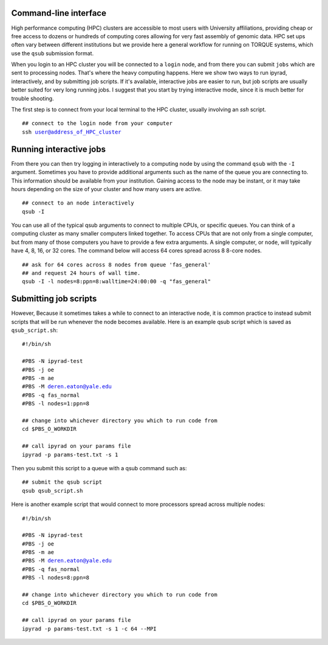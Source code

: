 



.. _HPCscript:

Command-line interface
^^^^^^^^^^^^^^^^^^^^^^

High performance computing (HPC) clusters are accessible to most 
users with University affiliations, providing cheap or free access
to dozens or hundreds of computing cores allowing for very fast
assembly of genomic data. HPC set ups often vary between 
different institutions but we provide here a general workflow 
for running on TORQUE systems, which use the ``qsub`` submission format. 

When you login to an HPC cluster you will be connected to a
``login`` node, and from there you can submit ``jobs`` which 
are sent to processing nodes. That's where the heavy computing happens.
Here we show two ways to run ipyrad, interactively, and by submitting job
scripts. If it's available, interactive jobs are easier to run, 
but job scripts are usually better suited for very long running jobs. 
I suggest that you start by trying interactive mode, since it
is much better for trouble shooting.

The first step is to connect from your local terminal to 
the HPC cluster, usually involving an `ssh` script. 

.. parsed-literal::

    ## connect to the login node from your computer
    ssh user@address_of_HPC_cluster


Running interactive jobs
^^^^^^^^^^^^^^^^^^^^^^^^
From there you can then try logging in interactively to a 
computing node by using the command ``qsub`` with the ``-I``
argument. Sometimes you have to provide additional
arguments such as the name of the queue you are connecting to.
This information should be available from your institution.
Gaining access to the node may be instant, or it may take hours
depending on the size of your cluster and how many users are 
active.

.. parsed-literal::

    ## connect to an node interactively
    qsub -I 


You can use all of the typical qsub arguments to connect
to multiple CPUs, or specific queues. You can think of a 
computing cluster as many smaller computers linked together. 
To access CPUs that are not only from a single computer, 
but from many of those computers you have to provide 
a few extra arguments. A single computer, or ``node``, 
will typically have 4, 8, 16, or 32 cores. The command below
will access 64 cores spread across 8 8-core nodes. 


.. parsed-literal::

    ## ask for 64 cores across 8 nodes from queue 'fas_general' 
    ## and request 24 hours of wall time.
    qsub -I -l nodes=8:ppn=8:walltime=24:00:00 -q "fas_general"
    

Submitting job scripts
^^^^^^^^^^^^^^^^^^^^^^
However, Because it sometimes takes a while to connect to an interactive
node, it is common practice to instead submit scripts that will
be run whenever the node becomes available. Here is an example
qsub script which is saved as ``qsub_script.sh``:

.. parsed-literal::

    #!/bin/sh

    #PBS -N ipyrad-test
    #PBS -j oe
    #PBS -m ae
    #PBS -M deren.eaton@yale.edu
    #PBS -q fas_normal
    #PBS -l nodes=1:ppn=8

    ## change into whichever directory you which to run code from
    cd $PBS_O_WORKDIR

    ## call ipyrad on your params file
    ipyrad -p params-test.txt -s 1 


Then you submit this script to a queue with a qsub command such as:

.. parsed-literal::

    ## submit the qsub script
    qsub qsub_script.sh


Here is another example script that would connect to more processors
spread across multiple nodes:

.. parsed-literal::

    #!/bin/sh

    #PBS -N ipyrad-test
    #PBS -j oe
    #PBS -m ae
    #PBS -M deren.eaton@yale.edu
    #PBS -q fas_normal
    #PBS -l nodes=8:ppn=8

    ## change into whichever directory you which to run code from
    cd $PBS_O_WORKDIR

    ## call ipyrad on your params file
    ipyrad -p params-test.txt -s 1 -c 64 --MPI






